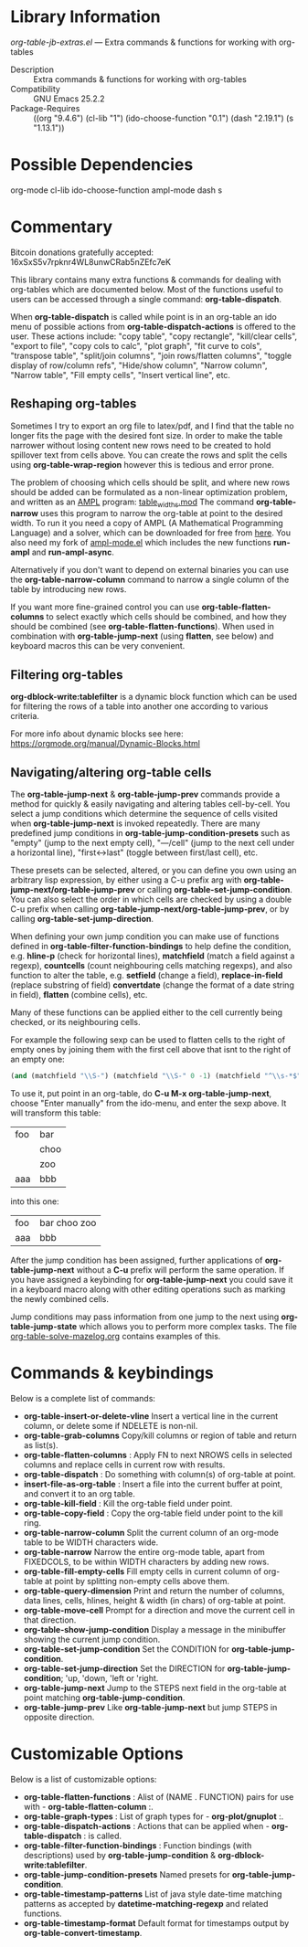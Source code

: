 * Library Information
 /org-table-jb-extras.el/ --- Extra commands & functions for working with org-tables

 - Description :: Extra commands & functions for working with org-tables
 - Compatibility :: GNU Emacs 25.2.2
 - Package-Requires :: ((org "9.4.6") (cl-lib "1") (ido-choose-function "0.1") (dash "2.19.1") (s "1.13.1"))

* Possible Dependencies

org-mode cl-lib ido-choose-function ampl-mode dash s 

* Commentary

Bitcoin donations gratefully accepted: 16xSxS5v7rpknr4WL8unwCRab5nZEfc7eK

This library contains many extra functions & commands for dealing with org-tables which are documented below.
Most of the functions useful to users can be accessed through a single command: *org-table-dispatch*.

When *org-table-dispatch* is called while point is in an org-table an ido menu of possible
actions from *org-table-dispatch-actions* is offered to the user. These actions include:
"copy table", "copy rectangle", "kill/clear cells", "export to file", "copy cols to calc",
"plot graph", "fit curve to cols", "transpose table", "split/join columns", "join rows/flatten columns",
"toggle display of row/column refs", "Hide/show column", "Narrow column", "Narrow table", "Fill empty cells",
"Insert vertical line", etc.
** Reshaping org-tables
Sometimes I try to export an org file to latex/pdf, and I find that the table no longer fits the page with the desired font size.
In order to make the table narrower without losing content new rows need to be created to hold spillover text from cells above.
You can create the rows and split the cells using *org-table-wrap-region* however this is tedious and error prone.

The problem of choosing which cells should be split, and where new rows should be added can be formulated as a non-linear optimization problem, and written as an [[https://en.wikipedia.org/wiki/AMPL][AMPL]] program: [[https://github.com/vapniks/org-table-jb-extras/blob/main/table_widths.mod][table_widths.mod]]
The command *org-table-narrow* uses this program to narrow the org-table at point to the desired width. To run it you need a copy of AMPL (A Mathematical Programming Language) and a solver, which can be downloaded for free from [[https://ampl.com/ce][here]]. You also need my fork of [[https://github.com/vapniks/ampl-mode][ampl-mode.el]] which includes the new functions *run-ampl* and *run-ampl-async*.

Alternatively if you don't want to depend on external binaries you can use the *org-table-narrow-column* command to narrow a single column of the table by introducing new rows.

If you want more fine-grained control you can use *org-table-flatten-columns* to select exactly which cells should be combined, and how they should be combined (see *org-table-flatten-functions*). When used in combination with *org-table-jump-next* (using *flatten*, see below) and keyboard macros this can be very convenient.
** Filtering org-tables
*org-dblock-write:tablefilter* is a dynamic block function which can be used for filtering the rows of a table into another one according to various criteria.

For more info about dynamic blocks see here: https://orgmode.org/manual/Dynamic-Blocks.html 
** Navigating/altering org-table cells
The *org-table-jump-next* & *org-table-jump-prev* commands provide a method for quickly & easily navigating and altering tables cell-by-cell. You select a jump conditions which determine the sequence of cells visited when *org-table-jump-next* is invoked repeatedly.
There are many predefined jump conditions in *org-table-jump-condition-presets* such as "empty" (jump to the next empty cell), "---/cell" (jump to the next cell under a horizontal line), "first<->last" (toggle between first/last cell), etc.

These presets can be selected, altered, or you can define you own using an arbitrary lisp expression, by either using a C-u prefix arg with *org-table-jump-next/org-table-jump-prev* or calling *org-table-set-jump-condition*.
You can also select the order in which cells are checked by using a double C-u prefix when calling *org-table-jump-next/org-table-jump-prev*, or by calling *org-table-set-jump-direction*.

When defining your own jump condition you can make use of functions defined in *org-table-filter-function-bindings* to help define the condition, e.g. *hline-p* (check for horizontal lines), *matchfield* (match a field against a regexp), *countcells* (count neighbouring cells matching regexps), and also function to alter the table, e.g. *setfield* (change a field), *replace-in-field* (replace substring of field) *convertdate* (change the format of a date string in field), *flatten* (combine cells), etc.

Many of these functions can be applied either to the cell currently being checked, or its neighbouring cells.

For example the following sexp can be used to flatten cells to the right of empty ones by joining them with the first cell above that isnt to the right of an empty one:
#+BEGIN_SRC  emacs-lisp :results none
(and (matchfield "\\S-") (matchfield "\\S-" 0 -1) (matchfield "^\\s-*$" 1 -1) (flatten (1+ (sumcounts 'down 1 -1 "^\\s-*$")) 1))
#+END_SRC
To use it, put point in an org-table, do *C-u M-x org-table-jump-next*, choose "Enter manually" from the ido-menu, and enter the sexp above. It will transform this table:
| foo | bar  |
|     | choo |
|     | zoo  |
| aaa | bbb  |
into this one:
| foo | bar choo zoo |
| aaa | bbb          |
After the jump condition has been assigned, further applications of *org-table-jump-next* without a *C-u* prefix will perform the same operation. If you have assigned a keybinding for *org-table-jump-next* you could save it in a keyboard macro along with other editing operations such as marking the newly combined cells.

Jump conditions may pass information from one jump to the next using *org-table-jump-state* which allows you to perform more complex tasks. The file [[https://github.com/vapniks/org-table-jb-extras/blob/main/org-table-solve-mazelog.org][org-table-solve-mazelog.org]] contains examples of this.
* Commands & keybindings

 Below is a complete list of commands:

  - *org-table-insert-or-delete-vline*
      Insert a vertical line in the current column, or delete some if NDELETE is non-nil.
  - *org-table-grab-columns*
     Copy/kill columns or region of table and return as list(s).
  - *org-table-flatten-columns* :
     Apply FN to next NROWS cells in selected columns and replace cells in current row with results.\\
  - *org-table-dispatch* :
     Do something with column(s) of org-table at point.\\
  - *insert-file-as-org-table* :
     Insert a file into the current buffer at point, and convert it to an org table.\\
  - *org-table-kill-field* :
     Kill the org-table field under point.\\
  - *org-table-copy-field* :
     Copy the org-table field under point to the kill ring.\\
  - *org-table-narrow-column*
     Split the current column of an org-mode table to be WIDTH characters wide.\\
  - *org-table-narrow*
     Narrow the entire org-mode table, apart from FIXEDCOLS, to be within WIDTH characters by adding new rows.\\
  - *org-table-fill-empty-cells*
     Fill empty cells in current column of org-table at point by splitting non-empty cells above them.\\
  - *org-table-query-dimension*
     Print and return the number of columns, data lines, cells, hlines, height & width (in chars) of org-table at point.\\
  - *org-table-move-cell*
     Prompt for a direction and move the current cell in that direction.\\
  - *org-table-show-jump-condition*
     Display a message in the minibuffer showing the current jump condition.\\
  - *org-table-set-jump-condition*
     Set the CONDITION for *org-table-jump-condition*.\\
  - *org-table-set-jump-direction*
     Set the DIRECTION for *org-table-jump-condition*; 'up, 'down, 'left or 'right.\\
  - *org-table-jump-next*
     Jump to the STEPS next field in the org-table at point matching *org-table-jump-condition*.\\
  - *org-table-jump-prev*
     Like *org-table-jump-next* but jump STEPS in opposite direction.\\
     
* Customizable Options

 Below is a list of customizable options:

   - *org-table-flatten-functions* :
    Alist of (NAME . FUNCTION) pairs for use with  - *org-table-flatten-column* :.\\
   - *org-table-graph-types* :
    List of graph types for  - *org-plot/gnuplot* :.\\
   - *org-table-dispatch-actions* :
    Actions that can be applied when  - *org-table-dispatch* : is called.\\
   - *org-table-filter-function-bindings* :
    Function bindings (with descriptions) used by *org-table-jump-condition* & *org-dblock-write:tablefilter*.\\
   - *org-table-jump-condition-presets*
    Named presets for *org-table-jump-condition*.\\
   - *org-table-timestamp-patterns*
    List of java style date-time matching patterns as accepted by *datetime-matching-regexp* and related functions.\\
   - *org-table-timestamp-format*
    Default format for timestamps output by *org-table-convert-timestamp*.\\
